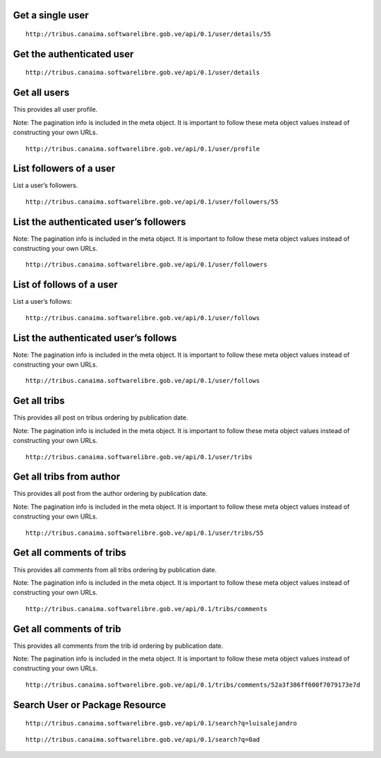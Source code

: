 
Get a single user
~~~~~~~~~~~~~~~~~

::

    http://tribus.canaima.softwarelibre.gob.ve/api/0.1/user/details/55

.. http:method:: GET /api/0.1/user/details/{id}

   :arg id: user id.

.. http:response:: Retrieve user details by id.

   .. sourcecode:: js

		{
		  "date_joined": "2013-12-10T22:20:50.060012",
		  "description": "Developer",
		  "email": "alexander.salas@gmail.com",
		  "first_name": "Alexander Javier",
		  "id": 55,
		  "last_login": "2014-02-26T19:58:04.112944",
		  "last_name": "Salas Bastidas",
		  "location": null,
		  "resource_uri": "/api/0.1/user/details/55",
		  "telefono": null,
		  "user_profile": "/api/0.1/user/profile/55",
		  "username": "alexandersalas"
		}

Get the authenticated user
~~~~~~~~~~~~~~~~~~~~~~~~~~

::

    http://tribus.canaima.softwarelibre.gob.ve/api/0.1/user/details

.. http:method:: GET /api/0.1/user/details

.. http:response:: Retrieve user details.

   .. sourcecode:: js

		{
		  "meta": {
			"limit": 20,
			"next": null,
			"offset": 0,
			"previous": null,
			"total_count": 1
		  },
		  "objects": [
			{
			  "date_joined": "2013-12-10T22:20:50.060012",
			  "description": "Developer",
			  "email": "alexander.salas@gmail.com",
			  "first_name": "Alexander Javier",
			  "id": 55,
			  "last_login": "2014-02-26T19:58:04.112944",
			  "last_name": "Salas Bastidas",
			  "location": null,
			  "resource_uri": "/api/0.1/user/details/55",
			  "telefono": null,
			  "user_profile": "/api/0.1/user/profile/55",
			  "username": "alexandersalas"
			}
		  ]
		}

Get all users
~~~~~~~~~~~~~
This provides all user profile.

Note: The pagination info is included in the meta object. It is important to follow these meta object values instead of constructing your own URLs.

::

    http://tribus.canaima.softwarelibre.gob.ve/api/0.1/user/profile

.. http:method:: GET /api/0.1/user/details

.. http:response:: Retrieve the first 20 users profile on tribus.

   .. sourcecode:: js

		{
		  "meta": {
			"limit": 20,
			"next": "/api/0.1/user/profile?limit=20&offset=20",
			"offset": 0,
			"previous": null,
			"total_count": 210
		  },
		  "objects": [
			{
			  "followers": [
				
			  ],
			  "follows": [
				
			  ],
			  "id": 37,
			  "resource_uri": "/api/0.1/user/profile/37",
			  "user": "/api/0.1/user/details/37"
			}
		  ]
		}
		
List followers of a user
~~~~~~~~~~~~~~~~~~~~~~~~
List a user’s followers.

::

    http://tribus.canaima.softwarelibre.gob.ve/api/0.1/user/followers/55

.. http:method:: GET /api/0.1/user/followers/{id}

   :arg id: user id.

.. http:response:: Retrieve the first 20 followers from the id.

   .. sourcecode:: js

		Unimplemented

List the authenticated user’s followers
~~~~~~~~~~~~~~~~~~~~~~~~~~~~~~~~~~~~~~~
Note: The pagination info is included in the meta object. It is important to follow these meta object values instead of constructing your own URLs.

::

    http://tribus.canaima.softwarelibre.gob.ve/api/0.1/user/followers

.. http:method:: GET /api/0.1/user/followers

.. http:response:: Retrieve the first 20 followers.

   .. sourcecode:: js

		{
		  "meta": {
			"limit": 20,
			"next": null,
			"offset": 0,
			"previous": null,
			"total_count": 8
		  },
		  "objects": [
			{
			  "date_joined": "2013-12-10T23:39:48.460212",
			  "description": "Este es mi perfil en Tribus!",
			  "email": "el.wuilmer@gmail.com",
			  "first_name": "Wuilmer",
			  "id": 59,
			  "last_login": "2014-02-26T20:29:58.903555",
			  "last_name": "Bolivar",
			  "location": null,
			  "resource_uri": "/api/0.1/user/followers/59",
			  "telefono": null,
			  "username": "ElWuilMeR"
			}
		  ]
		}
		
List of follows of a user
~~~~~~~~~~~~~~~~~~~~~~~~
List a user’s follows:

::

    http://tribus.canaima.softwarelibre.gob.ve/api/0.1/user/follows

.. http:method:: GET /api/0.1/user/follows/{id}

   :arg id: user id.

.. http:response:: Retrieve the first 20 followed users from the id.

   .. sourcecode:: js
   
		Unimplemented
		
List the authenticated user’s follows
~~~~~~~~~~~~~~~~~~~~~~~~~~~~~~~~~~~~~~~
Note: The pagination info is included in the meta object. It is important to follow these meta object values instead of constructing your own URLs.

::

    http://tribus.canaima.softwarelibre.gob.ve/api/0.1/user/follows

.. http:method:: GET /api/0.1/user/follows

.. http:response:: Retrieve the first 20 follows.

   .. sourcecode:: js

		{
		  "meta": {
			"limit": 20,
			"next": null,
			"offset": 0,
			"previous": null,
			"total_count": 6
		  },
		  "objects": [
			{
			  "date_joined": "2013-12-10T23:39:48.460212",
			  "description": "Este es mi perfil en Tribus!",
			  "email": "el.wuilmer@gmail.com",
			  "first_name": "Wuilmer",
			  "id": 59,
			  "last_login": "2014-02-26T20:29:58.903555",
			  "last_name": "Bolivar",
			  "location": null,
			  "resource_uri": "/api/0.1/user/follows/59",
			  "telefono": null,
			  "username": "ElWuilMeR"
			}
		  ]
		}
		
Get all tribs
~~~~~~~~~~~~~
This provides all post on tribus ordering by publication date.

Note: The pagination info is included in the meta object. It is important to follow these meta object values instead of constructing your own URLs.

::

    http://tribus.canaima.softwarelibre.gob.ve/api/0.1/user/tribs

.. http:method:: GET /api/0.1/user/tribs

.. http:response:: Retrieve the first 20 posts on tribus.

   .. sourcecode:: js

		{
		  "meta": {
			"limit": 20,
			"next": "/api/0.1/user/tribs?limit=20&offset=20",
			"offset": 0,
			"previous": null,
			"total_count": 79
		  },
		  "objects": [
			{
			  "author_email": "luis@huntingbears.com.ve",
			  "author_first_name": "Luis Alejandro",
			  "author_id": 8,
			  "author_last_name": "MartÃ­nez Faneyth",
			  "author_username": "HuntingBears",
			  "id": "52a3f386ff600f7079173e7d",
			  "resource_uri": "/api/0.1/user/tribs/52a3f386ff600f7079173e7d",
			  "trib_content": "Este es mi primer mensaje en Tribus.",
			  "trib_pub_date": "2013-12-07T20:20:40.541Z"
			}
		  ]
		}
		
Get all tribs from author
~~~~~~~~~~~~~~~~~~~~~~~~~~
This provides all post from the author ordering by publication date.

Note: The pagination info is included in the meta object. It is important to follow these meta object values instead of constructing your own URLs.

::

    http://tribus.canaima.softwarelibre.gob.ve/api/0.1/user/tribs/55

.. http:method:: GET /api/0.1/user/tribs/{author_id}

   :arg author_id: user id.

.. http:response:: Retrieve the first 20 tribs from the id author.

   .. sourcecode:: js
   
		Unimplemented

		
Get all comments of tribs
~~~~~~~~~~~~~~~~~~~~~~~~~
This provides all comments from all tribs ordering by publication date.

Note: The pagination info is included in the meta object. It is important to follow these meta object values instead of constructing your own URLs.

::

    http://tribus.canaima.softwarelibre.gob.ve/api/0.1/tribs/comments

.. http:method:: GET /api/0.1/tribs/comments

.. http:response:: Retrieve the first 20 comments of all tribs.

   .. sourcecode:: js

		{
		  "meta": {
			"limit": 20,
			"next": "/api/0.1/tribs/comments?limit=20&offset=20",
			"offset": 0,
			"previous": null,
			"total_count": 58
		  },
		  "objects": [
			{
			  "author_email": "luis@huntingbears.com.ve",
			  "author_first_name": "Luis Alejandro",
			  "author_id": 8,
			  "author_last_name": "MartÃ­nez Faneyth",
			  "author_username": "HuntingBears",
			  "comment_content": "Este es mi primer comentario en Tribus.",
			  "comment_pub_date": "2013-12-07T20:20:55.370Z",
			  "id": "52a3f395ff600f7079173e7e",
			  "resource_uri": "/api/0.1/tribs/comments/52a3f395ff600f7079173e7e",
			  "trib_id": "52a3f386ff600f7079173e7d"
			}
		  ]
		}

		
Get all comments of trib
~~~~~~~~~~~~~~~~~~~~~~~~
This provides all comments from the trib id ordering by publication date.

Note: The pagination info is included in the meta object. It is important to follow these meta object values instead of constructing your own URLs.

::

    http://tribus.canaima.softwarelibre.gob.ve/api/0.1/tribs/comments/52a3f386ff600f7079173e7d

.. http:method:: GET /api/0.1/tribs/comments/{trib_id}

   :arg trib_id: trib id.

.. http:response:: Retrieve the first 20 comments of the trib.

   .. sourcecode:: js

		Unimplemented
		
Search User or Package Resource
~~~~~~~~~~~~~~~~~~~~~~~~~~~~~~~

.. http:method:: GET /api/0.1/search?q={search_term}

   :arg search_term: Perform search with this term.
   
::

    http://tribus.canaima.softwarelibre.gob.ve/api/0.1/search?q=luisalejandro
    

.. http:response:: Retrieve a list of Users objects that contain the search term.

   .. sourcecode:: js
   
		{
		  "meta": {
			"limit": 20,
			"next": null,
			"offset": 0,
			"previous": null,
			"total_count": 1
		  },
		  "objects": [
			{
			  "packages": [
				
			  ],
			  "users": [
				{
				  "fullname": "Luis Alejandro MartÃ­nez Faneyth",
				  "username": "luisalejandro"
				}
			  ]
			}
		  ]
		}
		
::

    http://tribus.canaima.softwarelibre.gob.ve/api/0.1/search?q=0ad
    

.. http:response:: Retrieve a list of Package objects that contain the search term.

   .. sourcecode:: js
   
		{
		  "meta": {
			"limit": 20,
			"next": null,
			"offset": 0,
			"previous": null,
			"total_count": 1
		  },
		  "objects": [
			{
			  "packages": [
				{
				  "name": "0ad-data"
				},
				{
				  "name": "0ad"
				},
				{
				  "name": "0ad-dbg"
				}
			  ],
			  "users": [
				
			  ]
			}
		  ]
		}
